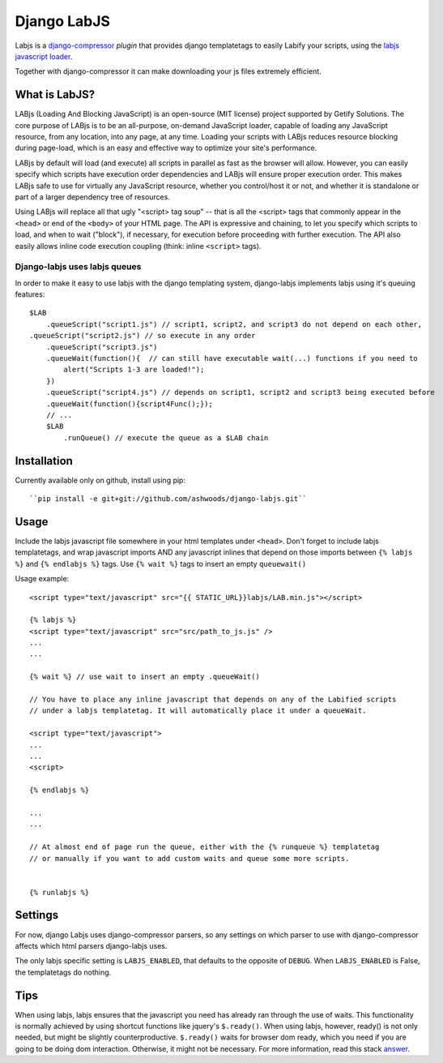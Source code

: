 Django LabJS
============

Labjs is a django-compressor_ *plugin* that provides django templatetags to easily Labify your scripts, using
the `labjs javascript loader`_.


Together with django-compressor it can make downloading your js files extremely efficient.


What is LabJS?
--------------

LABjs (Loading And Blocking JavaScript) is an open-source (MIT license) project supported by Getify Solutions.
The core purpose of LABjs is to be an all-purpose, on-demand JavaScript loader, capable of loading any JavaScript resource,
from any location, into any page, at any time. Loading your scripts with LABjs reduces resource blocking during page-load,
which is an easy and effective way to optimize your site's performance.


LABjs by default will load (and execute) all scripts in parallel as fast as the browser will allow.
However, you can easily specify which scripts have execution order dependencies and LABjs will ensure proper execution order.
This makes LABjs safe to use for virtually any JavaScript resource, whether you control/host it or not,
and whether it is standalone or part of a larger dependency tree of resources.


Using LABjs will replace all that ugly "<script> tag soup" -- that is all the <script> tags that commonly appear
in the ``<head>`` or end of the ``<body>`` of your HTML page. The API is expressive and chaining, to let you specify which
scripts to load, and when to wait ("block"), if necessary, for execution before proceeding with further execution.
The API also easily allows inline code execution coupling (think: inline ``<script>`` tags).


Django-labjs uses labjs queues
______________________________


In order to make it easy to use labjs with the django templating system, django-labjs implements labjs using it's
queuing features::


    $LAB
	.queueScript("script1.js") // script1, script2, and script3 do not depend on each other,
    .queueScript("script2.js") // so execute in any order
	.queueScript("script3.js")
	.queueWait(function(){  // can still have executable wait(...) functions if you need to
	    alert("Scripts 1-3 are loaded!");
	})
	.queueScript("script4.js") // depends on script1, script2 and script3 being executed before
	.queueWait(function(){script4Func();});
	// ...
	$LAB
	    .runQueue() // execute the queue as a $LAB chain





Installation
------------

Currently available only on github, install using pip::

    ``pip install -e git+git://github.com/ashwoods/django-labjs.git``


Usage
-----

Include the labjs javascript file somewhere in your html templates under ``<head>``. Don't forget to include labjs
templatetags, and wrap javascript imports AND any javascript inlines that depend on those imports between
``{% labjs %}`` and ``{% endlabjs %}`` tags. Use ``{% wait %}`` tags to insert an empty ``queuewait()``

Usage example::

    <script type="text/javascript" src="{{ STATIC_URL}}labjs/LAB.min.js"></script>

    {% labjs %}
    <script type="text/javascript" src="src/path_to_js.js" />
    ...
    ...

    {% wait %} // use wait to insert an empty .queueWait()

    // You have to place any inline javascript that depends on any of the Labified scripts
    // under a labjs templatetag. It will automatically place it under a queueWait.

    <script type="text/javascript">
    ...
    ...
    <script>

    {% endlabjs %}

    ...
    ...

    // At almost end of page run the queue, either with the {% runqueue %} templatetag
    // or manually if you want to add custom waits and queue some more scripts.


    {% runlabjs %}


Settings
--------

For now, django Labjs uses django-compressor parsers, so any settings on which parser to use
with django-compressor affects which html parsers django-labjs uses.

The only labjs specific setting is ``LABJS_ENABLED``, that defaults to the opposite of ``DEBUG``.
When ``LABJS_ENABLED`` is False, the templatetags do nothing.

Tips
----


When using labjs, labjs ensures that the javascript you need has already ran through the use
of waits. This functionality is normally achieved by using shortcut functions like jquery's ``$.ready()``.
When using labjs, however, ready() is not only needed, but might be slightly counterproductive.
``$.ready()`` waits for browser dom ready, which you need if you are going to be doing dom interaction.
Otherwise, it might not be necessary. For more information, read this stack `answer`_.

.. _answer: http://stackoverflow.com/a/5409818/471842
.. _labjs javascript loader: http://labjs.com
.. _django-compressor: http://github.com/jezdez/django_compressor
